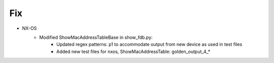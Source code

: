 --------------------------------------------------------------------------------
                            Fix
--------------------------------------------------------------------------------
* NX-OS
    * Modified ShowMacAddressTableBase in show_fdb.py:
        * Updated regex patterns: p1 to accommodate output from new device as used in test files
        * Added new test files for nxos, ShowMacAddressTable: golden_output_4_*
